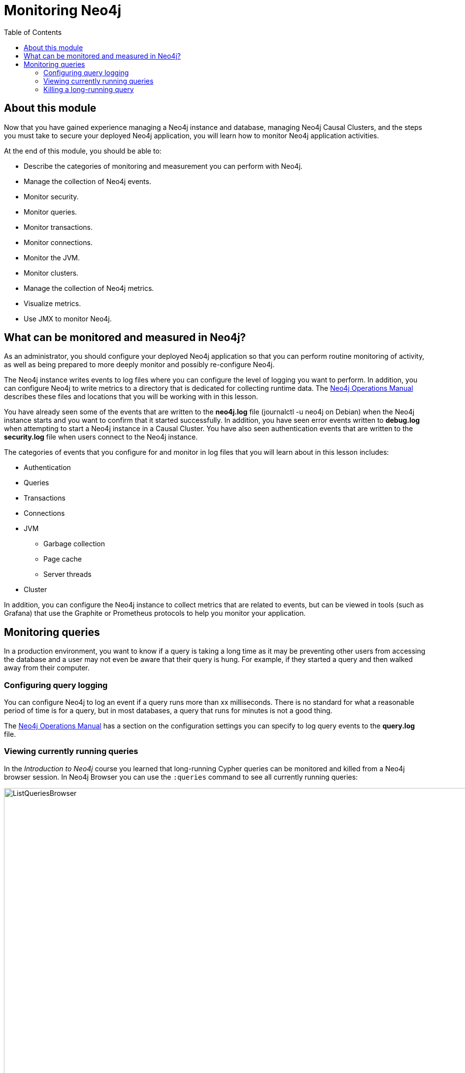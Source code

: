 = Monitoring  Neo4j
:presenter: Neo Technology
:twitter: neo4j
:email: info@neotechnology.com
:neo4j-version: 3.5
:currentyear: 2018
:doctype: book
:toc: left
:toclevels: 3
:experimental:
//:imagedir: https://s3-us-west-1.amazonaws.com/data.neo4j.com/neo4j-admin/img
:imagedir: ../img


++++
	<script type='text/javascript'>
	var loc = window.location;
	if (loc.hostname == "neo4j.com" && loc.search.indexOf("aliId=") == -1 ) {
	 loc.pathname = "/graphacademy/online-training/XXXX/"	
	}
	document.write(unescape("%3Cscript src='//munchkin.marketo.net/munchkin.js' type='text/javascript'%3E%3C/script%3E"));
	</script>
	<script>Munchkin.init('773-GON-065');</script>
++++

== About this module

Now that you have gained experience managing a Neo4j instance and database,  managing Neo4j Causal Clusters, and the steps you must take to secure your deployed Neo4j application, you will learn how to monitor Neo4j application activities.

At the end of this module, you should be able to:
[square]
* Describe the categories of monitoring and measurement you can perform with Neo4j.
* Manage the collection of Neo4j events.
* Monitor security.
* Monitor queries.
* Monitor transactions.
* Monitor connections.
* Monitor the JVM.
* Monitor clusters.
* Manage the collection of Neo4j metrics.
* Visualize metrics.
* Use JMX to monitor Neo4j.


== What can be monitored and measured in Neo4j?

As an administrator, you should configure your deployed Neo4j application so that you can perform routine monitoring of activity, as well as being prepared to more deeply monitor and possibly re-configure Neo4j. 

The Neo4j instance writes events to log files where you can configure the level of logging you want to perform. In addition, you can configure Neo4j to write  metrics to a directory that is dedicated for collecting runtime data. The https://neo4j.com/docs/operations-manual/3.5/configuration/file-locations/[Neo4j Operations Manual] describes these files and locations that you will be working with in this lesson.

You have already seen some of the events that are written to the *neo4j.log* file (journalctl -u neo4j on Debian)  when the Neo4j instance starts and you want to confirm that it started successfully. In addition, you have seen error events written to *debug.log* when attempting to start a Neo4j instance in a Causal Cluster. You have also seen authentication events that are written to the *security.log* file when users connect to the Neo4j instance.

The categories of events that you configure for and monitor in log files that you will learn about in this lesson includes:

[square]
* Authentication 
* Queries
* Transactions
* Connections
* JVM
** Garbage collection
** Page cache
** Server threads
* Cluster

In addition, you can configure the Neo4j instance to collect metrics that are related to events, but can be viewed in tools (such as Grafana) that use the Graphite or Prometheus protocols to help you monitor your application.

== Monitoring queries

In a production environment, you want to know if a query is taking a long time as it may be preventing other users from accessing the database and a user may not even be aware that their query is hung. For example, if they started a query and then walked away from their computer.

=== Configuring query logging

You can configure Neo4j to log an event if a query runs more than xx milliseconds. There is no standard for what a reasonable period of time is for a query, but in most databases, a query that runs for minutes is not a good thing.

The https://neo4j.com/docs/operations-manual/3.5/monitoring/logging/query-logging/[Neo4j Operations Manual] has a section on the configuration settings you can specify to log query events to the *query.log* file. 

=== Viewing currently running queries

In the _Introduction to Neo4j_ course you learned that long-running Cypher queries can be monitored  and killed from a Neo4j browser session. In Neo4j Browser you can use the `:queries` command to see all currently running queries:

image::{imagedir}/ListQueriesBrowser.png[ListQueriesBrowser,width=1000]

In cypher-shell you execute `CALL dbms.listQueries() yield username, queryId, query, elapsedTimeMillis;`.

image::{imagedir}/ListQueriesCypher-shell.png[ListQueriesCypher-shell,width=1000]

If you have the _admin_ role, you can view (and kill) queries from all users.

=== Killing a long-running query

Recall that a user (or application) that issues a long-running query may not be able to stop the query. You would need to intervene and kill the query for the user.

Once you have identified the long-running query that you want to kill, in Neo4j Browser, you can kill it by double-clicking the icon in the _Kill_ column. 

image::{imagedir}/KillQueryBrowser.png[KillQueryBrowser,width=1000]

Alternatively, in cypher-shell you can execute the statement `CALL dbms.killQuery('query-id');`.

image::{imagedir}/KillQueryCypher-shell.png[KillQueryCypher-shell,width=1000]

